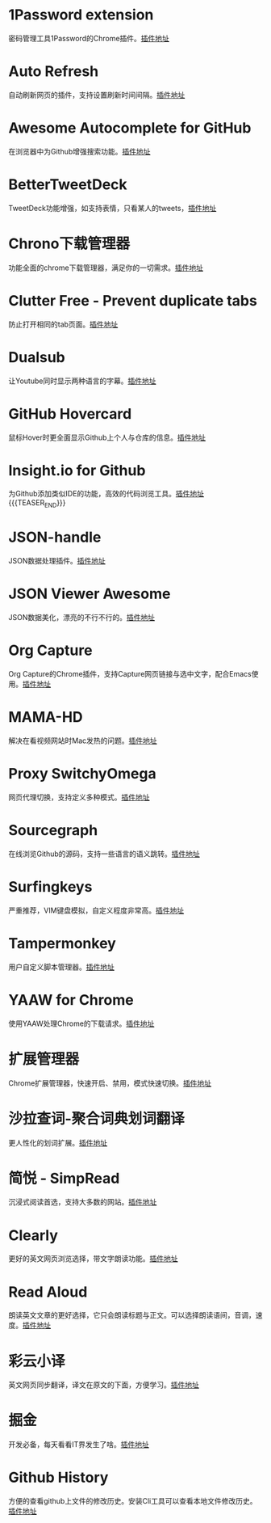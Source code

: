 #+BEGIN_COMMENT
.. title: 那些高效的Chrome插件
.. slug: na-xie-gao-xiao-de-chromecha-jian
.. date: 2019-03-08 07:48:34 UTC+08:00
.. tags: chrome
.. category: tools
.. link: 
.. description: 
.. type: text

#+END_COMMENT

* 1Password extension
  :PROPERTIES:
  :ID:       75DEB1B9-2A8B-4898-9299-A396BA55D60E
  :END:
  密码管理工具1Password的Chrome插件。[[https://chrome.google.com/webstore/detail/1password-extension-deskt/aomjjhallfgjeglblehebfpbcfeobpgk][插件地址]]
* Auto Refresh
  :PROPERTIES:
  :ID:       9FDF142D-76CB-437D-B96B-7108FFD600DB
  :END:
  自动刷新网页的插件，支持设置刷新时间间隔。[[https://chrome.google.com/webstore/detail/auto-refresh/ifooldnmmcmlbdennkpdnlnbgbmfalko][插件地址]]
* Awesome Autocomplete for GitHub
  :PROPERTIES:
  :ID:       C84AB622-3FCE-4BBD-B18F-461CEFCB4D06
  :END:
  在浏览器中为Github增强搜索功能。[[https://github.com/algolia/github-awesome-autocomplete][插件地址]]
* BetterTweetDeck
  :PROPERTIES:
  :ID:       AAE04661-3333-4F76-81E1-3EC9DE6C9E8B
  :END:
  TweetDeck功能增强，如支持表情，只看某人的tweets，[[https://better.tw/][插件地址]]
* Chrono下载管理器
  :PROPERTIES:
  :ID:       3C001101-6DD6-4DC6-8D1E-C9DF88810525
  :END:
  功能全面的chrome下载管理器，满足你的一切需求。[[https://chrome.google.com/webstore/detail/chrono-download-manager/mciiogijehkdemklbdcbfkefimifhecn][插件地址]]
* Clutter Free - Prevent duplicate tabs
  :PROPERTIES:
  :ID:       A62C0EE7-0545-4C42-B5FB-0881A5C1C7EE
  :END:
  防止打开相同的tab页面。[[https://chrome.google.com/webstore/detail/clutter-free-prevent-dupl/iipjdmnoigaobkamfhnojmglcdbnfaaf][插件地址]]
* Dualsub
  :PROPERTIES:
  :ID:       F12E1F66-E124-49BC-99F9-3AFC6AEE6E2E
  :END:
  让Youtube同时显示两种语言的字幕。[[https://github.com/muzuiget/dualsub-supports][插件地址]]
* GitHub Hovercard
  :PROPERTIES:
  :ID:       69CA8C7F-48D5-47C9-968B-8954056D969D
  :END:
  鼠标Hover时更全面显示Github上个人与仓库的信息。[[https://github.com/Justineo/github-hovercard][插件地址]]
* Insight.io for Github
  :PROPERTIES:
  :ID:       C2970635-9CA2-4AD5-B8B8-E001173C956C
  :END:
  为Github添加类似IDE的功能，高效的代码浏览工具。[[https://github.com/apps/insight-io-code-review][插件地址]]
{{{TEASER_END}}}
* JSON-handle
  :PROPERTIES:
  :ID:       74CCE923-58A5-4A82-B468-AC32417B3C81
  :END:
  JSON数据处理插件。[[https://chrome.google.com/webstore/detail/json-handle/iahnhfdhidomcpggpaimmmahffihkfnj][插件地址]]
* JSON Viewer Awesome
  :PROPERTIES:
  :ID:       6C659E40-8998-429A-A874-D71605059184
  :END:
  JSON数据美化，漂亮的不行不行的。[[https://chrome.google.com/webstore/detail/json-viewer-awesome/iemadiahhbebdklepanmkjenfdebfpfe/related][插件地址]]
* Org Capture
  :PROPERTIES:
  :ID:       A36FAB7B-80C0-466C-B3D1-7F20F6C59D61
  :END:
  Org Capture的Chrome插件，支持Capture网页链接与选中文字，配合Emacs使用。[[https://github.com/sprig/org-capture-extension][插件地址]]
* MAMA-HD
  :PROPERTIES:
  :ID:       D9225E21-23AE-4441-9967-87ABA9B7A39B
  :END:
  解决在看视频网站时Mac发热的问题。[[https://github.com/nareix/mama-hd][插件地址]]
* Proxy SwitchyOmega
  :PROPERTIES:
  :ID:       9C010452-B9BD-4ED1-BDA4-137F2FF8993B
  :END:
  网页代理切换，支持定义多种模式。[[https://github.com/FelisCatus/SwitchyOmega][插件地址]]
* Sourcegraph
  :PROPERTIES:
  :ID:       B00DE0D2-A945-498C-8483-3185CE511A71
  :END:
  在线浏览Github的源码，支持一些语言的语义跳转。[[https://chrome.google.com/webstore/detail/sourcegraph/dgjhfomjieaadpoljlnidmbgkdffpack][插件地址]]
* Surfingkeys
  :PROPERTIES:
  :ID:       C8DFB669-64A7-47A3-B5CA-F21669D2D0B0
  :END:
  严重推荐，VIM键盘模拟，自定义程度非常高。[[https://github.com/brookhong/Surfingkeys][插件地址]]
* Tampermonkey
  :PROPERTIES:
  :ID:       7C72C6F6-62C2-4F3E-A362-7E18EDBFAFCF
  :END:
  用户自定义脚本管理器。[[https://github.com/Tampermonkey/tampermonkey][插件地址]]
* YAAW for Chrome
  :PROPERTIES:
  :ID:       01785D18-79B0-4381-9206-513880AEFD9F
  :END:
  使用YAAW处理Chrome的下载请求。[[https://github.com/acgotaku/YAAW-for-Chrome][插件地址]]
* 扩展管理器
  :PROPERTIES:
  :ID:       D3A9B057-0878-4358-9A5C-2E93204B798B
  :END:
  Chrome扩展管理器，快速开启、禁用，模式快速切换。[[https://chrome.google.com/webstore/detail/extension-manager/gjldcdngmdknpinoemndlidpcabkggco][插件地址]]
* 沙拉查词-聚合词典划词翻译
  :PROPERTIES:
  :ID:       ED6AFD5C-D35A-4036-99C3-97E55B123FF2
  :END:
  更人性化的划词扩展。[[https://github.com/crimx/ext-saladict][插件地址]]
* 简悦 - SimpRead
  :PROPERTIES:
  :ID:       8C9861DA-030F-4451-8429-550FD763C2C3
  :END:
  沉浸式阅读首选，支持大多数的网站。[[https://github.com/Kenshin/simpread][插件地址]]
* Clearly
  :PROPERTIES:
  :ID:       215C3C8E-C38A-489D-BC0A-C49BEA4819DA
  :END:
  更好的英文网页浏览选择，带文字朗读功能。[[https://chrome.google.com/webstore/detail/clearly/odfonlkabodgbolnmmkdijkaeggofoop][插件地址]]
* Read Aloud
  :PROPERTIES:
  :ID:       3D3F8B64-EEB4-42BA-867F-EC34A634F58D
  :END:
  朗读英文文章的更好选择，它只会朗读标题与正文。可以选择朗读语间，音调，速度。[[https://chrome.google.com/webstore/detail/read-aloud-a-text-to-spee/hdhinadidafjejdhmfkjgnolgimiaplp/related][插件地址]]
* 彩云小译
  :PROPERTIES:
  :ID:       9B9F734F-69CE-4851-8544-43C4E68F5DF4
  :END:
  英文网页同步翻译，译文在原文的下面，方便学习。[[https://chrome.google.com/webstore/detail/lingocloud-interpreter/jmpepeebcbihafjjadogphmbgiffiajh?utm_source=chrome-ntp-icon][插件地址]]
* 掘金
  :PROPERTIES:
  :ID:       000398B3-32C5-4E17-97AC-D76C984A47DD
  :END:
  开发必备，每天看看IT界发生了啥。[[https://chrome.google.com/webstore/detail/%E6%8E%98%E9%87%91/lecdifefmmfjnjjinhaennhdlmcaeeeb][插件地址]]
* Github History
  :PROPERTIES:
  :ID:       D36506C9-6FF7-4EA2-82C0-D5AFC25E711B
  :END:
  方便的查看github上文件的修改历史。安装Cli工具可以查看本地文件修改历史。[[https://github.com/pomber/git-history][插件地址]]

